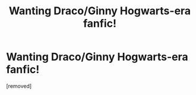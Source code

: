 #+TITLE: Wanting Draco/Ginny Hogwarts-era fanfic!

* Wanting Draco/Ginny Hogwarts-era fanfic!
:PROPERTIES:
:Score: 1
:DateUnix: 1345246900.0
:DateShort: 2012-Aug-18
:END:
[removed]

